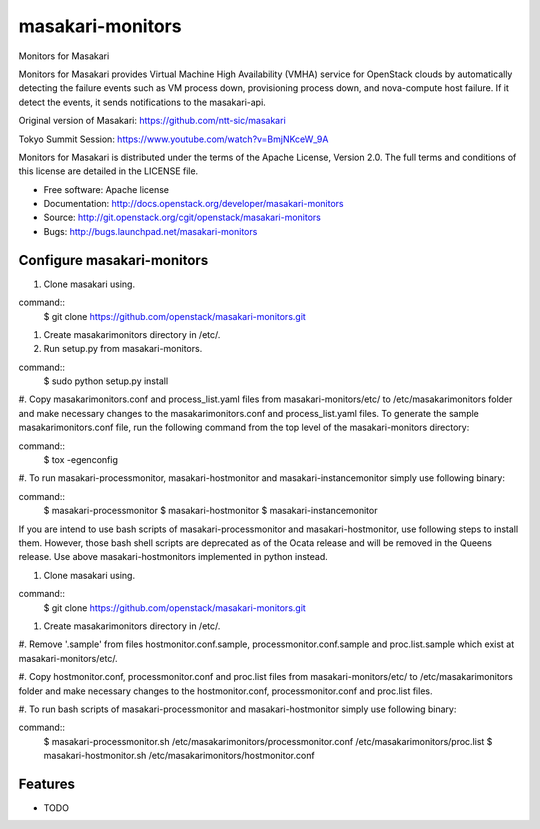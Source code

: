 ===============================
masakari-monitors
===============================

Monitors for Masakari

Monitors for Masakari provides Virtual Machine High Availability (VMHA) service
for OpenStack clouds by automatically detecting the failure events
such as VM process down, provisioning process down, and nova-compute host failure.
If it detect the events, it sends notifications to the masakari-api.

Original version of Masakari: https://github.com/ntt-sic/masakari

Tokyo Summit Session: https://www.youtube.com/watch?v=BmjNKceW_9A

Monitors for Masakari is distributed under the terms of the Apache License,
Version 2.0. The full terms and conditions of this license are
detailed in the LICENSE file.

* Free software: Apache license
* Documentation: http://docs.openstack.org/developer/masakari-monitors
* Source: http://git.openstack.org/cgit/openstack/masakari-monitors
* Bugs: http://bugs.launchpad.net/masakari-monitors


Configure masakari-monitors
---------------------------
#. Clone masakari using.

command::
    $ git clone https://github.com/openstack/masakari-monitors.git

#. Create masakarimonitors directory in /etc/.

#. Run setup.py from masakari-monitors.

command::
    $ sudo python setup.py install

#. Copy masakarimonitors.conf and process_list.yaml files from
masakari-monitors/etc/ to /etc/masakarimonitors folder and make necessary
changes to the masakarimonitors.conf and process_list.yaml files.
To generate the sample masakarimonitors.conf file, run the following command
from the top level of the masakari-monitors directory:

command::
    $ tox -egenconfig

#. To run masakari-processmonitor, masakari-hostmonitor and
masakari-instancemonitor simply use following binary:

command::
   $ masakari-processmonitor
   $ masakari-hostmonitor
   $ masakari-instancemonitor

If you are intend to use bash scripts of masakari-processmonitor and
masakari-hostmonitor, use following steps to install them.
However, those bash shell scripts are deprecated as of the Ocata release and
will be removed in the Queens release.
Use above masakari-hostmonitors implemented in python instead.

#. Clone masakari using.

command::
    $ git clone https://github.com/openstack/masakari-monitors.git

#. Create masakarimonitors directory in /etc/.

#. Remove '.sample' from files hostmonitor.conf.sample,
processmonitor.conf.sample and proc.list.sample which exist at
masakari-monitors/etc/.

#. Copy hostmonitor.conf, processmonitor.conf and proc.list files from
masakari-monitors/etc/ to /etc/masakarimonitors folder and make necessary
changes to the hostmonitor.conf, processmonitor.conf and proc.list files.

#. To run bash scripts of masakari-processmonitor and masakari-hostmonitor
simply use following binary:

command::
    $ masakari-processmonitor.sh /etc/masakarimonitors/processmonitor.conf /etc/masakarimonitors/proc.list
    $ masakari-hostmonitor.sh /etc/masakarimonitors/hostmonitor.conf


Features
--------

* TODO
